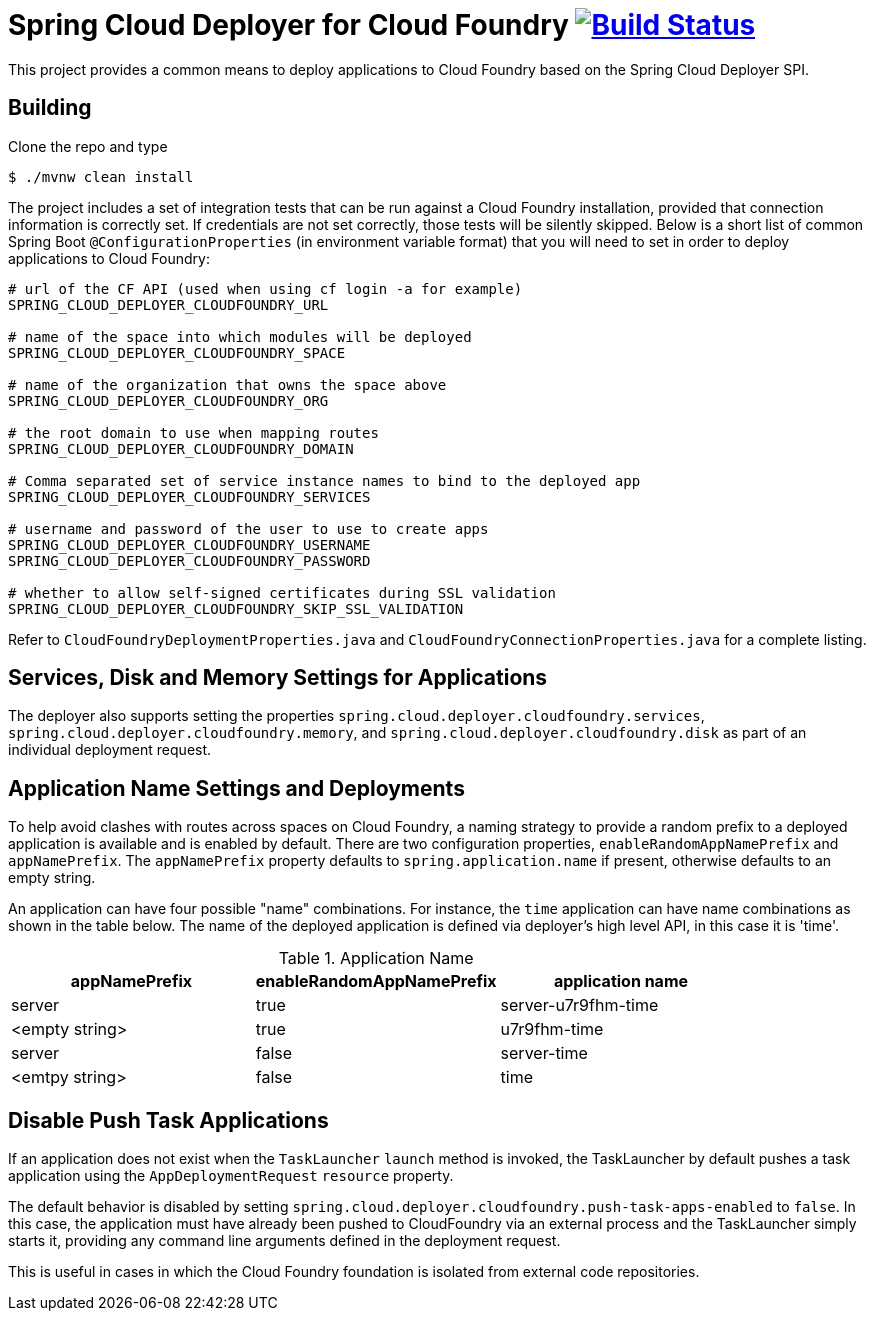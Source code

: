 = Spring Cloud Deployer for Cloud Foundry image:https://build.spring.io/plugins/servlet/wittified/build-status/SCD-DCF[Build Status, link=https://build.spring.io/browse/SCD-DCF]

This project provides a common means to deploy applications to Cloud Foundry based on the Spring Cloud Deployer SPI.

== Building

Clone the repo and type

----
$ ./mvnw clean install
----

The project includes a set of integration tests that can be run against a Cloud Foundry installation, provided that
connection information is correctly set. If credentials are not set correctly, those tests will be silently skipped.
Below is a short list of common Spring Boot `@ConfigurationProperties` (in environment variable format) that you will
need to set in order to deploy applications to Cloud Foundry:

----
# url of the CF API (used when using cf login -a for example)
SPRING_CLOUD_DEPLOYER_CLOUDFOUNDRY_URL

# name of the space into which modules will be deployed
SPRING_CLOUD_DEPLOYER_CLOUDFOUNDRY_SPACE

# name of the organization that owns the space above
SPRING_CLOUD_DEPLOYER_CLOUDFOUNDRY_ORG

# the root domain to use when mapping routes
SPRING_CLOUD_DEPLOYER_CLOUDFOUNDRY_DOMAIN

# Comma separated set of service instance names to bind to the deployed app
SPRING_CLOUD_DEPLOYER_CLOUDFOUNDRY_SERVICES

# username and password of the user to use to create apps
SPRING_CLOUD_DEPLOYER_CLOUDFOUNDRY_USERNAME
SPRING_CLOUD_DEPLOYER_CLOUDFOUNDRY_PASSWORD

# whether to allow self-signed certificates during SSL validation
SPRING_CLOUD_DEPLOYER_CLOUDFOUNDRY_SKIP_SSL_VALIDATION
----

Refer to `CloudFoundryDeploymentProperties.java` and `CloudFoundryConnectionProperties.java` for a complete listing.

== Services, Disk and Memory Settings for Applications

The deployer also supports setting the properties `spring.cloud.deployer.cloudfoundry.services`,
`spring.cloud.deployer.cloudfoundry.memory`, and `spring.cloud.deployer.cloudfoundry.disk` as part of an individual
deployment request.

== Application Name Settings and Deployments

To help avoid clashes with routes across spaces on Cloud Foundry, a naming strategy to provide a random prefix to a
deployed application is available and is enabled by default.  There are two configuration properties,
`enableRandomAppNamePrefix` and `appNamePrefix`.  The `appNamePrefix` property defaults to `spring.application.name`
if present, otherwise defaults to an empty string.

An application can have four possible "name" combinations. For instance, the `time` application can have name
combinations as shown in the table below. The name of the deployed application is defined via deployer's high level API,
 in this case it is 'time'.

.Application Name
|===
|appNamePrefix | enableRandomAppNamePrefix | application name

|server
|true
|server-u7r9fhm-time

|<empty string>
|true
|u7r9fhm-time

|server
|false
|server-time

|<emtpy string>
|false
|time
|===

== Disable Push Task Applications

If an application does not exist when the `TaskLauncher` `launch` method is invoked, the TaskLauncher by default pushes a task application using the `AppDeploymentRequest` `resource` property.

The default behavior is disabled by setting `spring.cloud.deployer.cloudfoundry.push-task-apps-enabled` to `false`.
In this case, the application must have already been pushed to CloudFoundry via an external process and the TaskLauncher simply starts it, providing any command line arguments defined in the deployment request.

This is useful in cases in which the Cloud Foundry foundation is isolated from external code repositories.

